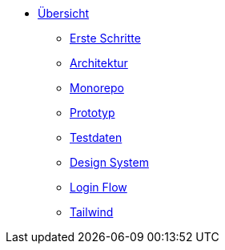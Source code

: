 :product: PLANNING STACK TEMPLATE

* xref:index.adoc[Übersicht]
** xref:getting-started.adoc[Erste Schritte]
** xref:architecture.adoc[Architektur]
** xref:monorepo.adoc[Monorepo]
** xref:prototype.adoc[Prototyp]
** xref:mock-data.adoc[Testdaten]
** xref:design-system.adoc[Design System]
** xref:login.adoc[Login Flow]
** xref:tailwind.adoc[Tailwind] 
